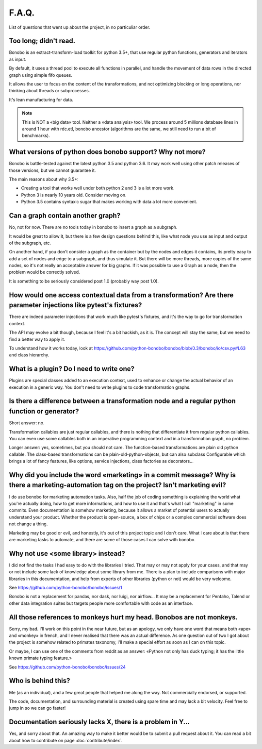 F.A.Q.
======

List of questions that went up about the project, in no particuliar order.


Too long; didn't read.
----------------------

Bonobo is an extract-transform-load toolkit for python 3.5+, that use regular python functions, generators and iterators
as input.

By default, it uses a thread pool to execute all functions in parallel, and handle the movement of data rows in the
directed graph using simple fifo queues.

It allows the user to focus on the content of the transformations, and not optimizing blocking or long operations, nor
thinking about threads or subprocesses.

It's lean manufacturing for data.

.. note::

    This is NOT a «big data» tool. Neither a «data analysis» tool. We process around 5 millions database lines in around
    1 hour with rdc.etl, bonobo ancestor (algorithms are the same, we still need to run a bit of benchmarks).


What versions of python does bonobo support? Why not more?
----------------------------------------------------------

Bonobo is battle-tested against the latest python 3.5 and python 3.6. It may work well using other patch releases of those
versions, but we cannot guarantee it.

The main reasons about why 3.5+:

* Creating a tool that works well under both python 2 and 3 is a lot more work.
* Python 3 is nearly 10 years old. Consider moving on.
* Python 3.5 contains syntaxic sugar that makes working with data a lot more convenient.


Can a graph contain another graph?
----------------------------------

No, not for now. There are no tools today in bonobo to insert a graph as a subgraph.

It would be great to allow it, but there is a few design questions behind this, like what node you use as input and
output of the subgraph, etc.

On another hand, if you don't consider a graph as the container but by the nodes and edges it contains, its pretty
easy to add a set of nodes and edge to a subgraph, and thus simulate it. But there will be more threads, more copies
of the same nodes, so it's not really an acceptable answer for big graphs. If it was possible to use a Graph as a
node, then the problem would be correctly solved.

It is something to be seriously considered post 1.0 (probably way post 1.0).


How would one access contextual data from a transformation? Are there parameter injections like pytest's fixtures?
------------------------------------------------------------------------------------------------------------------

There are indeed parameter injections that work much like pytest's fixtures, and it's the way to go for transformation
context.

The API may evolve a bit though, because I feel it's a bit hackish, as it is. The concept will stay the same, but we need
to find a better way to apply it.

To understand how it works today, look at https://github.com/python-bonobo/bonobo/blob/0.3/bonobo/io/csv.py#L63 and class hierarchy.


What is a plugin? Do I need to write one?
-----------------------------------------

Plugins are special classes added to an execution context, used to enhance or change the actual behavior of an execution
in a generic way. You don't need to write plugins to code transformation graphs.


Is there a difference between a transformation node and a regular python function or generator?
-----------------------------------------------------------------------------------------------

Short answer: no.

Transformation callables are just regular callables, and there is nothing that differentiate it from regular python callables.
You can even use some callables both in an imperative programming context and in a transformation graph, no problem.

Longer answer: yes, sometimes, but you should not care. The function-based transformations are plain old python callable. The
class-based transformations can be plain-old-python-objects, but can also subclass Configurable which brings a lot of
fancy features, like options, service injections, class factories as decorators...


Why did you include the word «marketing» in a commit message? Why is there a marketing-automation tag on the project? Isn't marketing evil?
-------------------------------------------------------------------------------------------------------------------------------------------

I do use bonobo for marketing automation tasks. Also, half the job of coding something is explaining the world what
you're actually doing, how to get more informations, and how to use it and that's what I call "marketing" in some
commits. Even documentation is somehow marketing, because it allows a market of potential users to actually understand
your product. Whether the product is open-source, a box of chips or a complex commercial software does not change a
thing.

Marketing may be good or evil, and honestly, it's out of this project topic and I don't care. What I care about is that
there are marketing tasks to automate, and there are some of those cases I can solve with bonobo.


Why not use <some library> instead?
-----------------------------------

I did not find the tasks I had easy to do with the libraries I tried. That may or may not apply for your cases, and that
may or not include some lack of knowledge about some library from me. There is a plan to include comparisons with
major libraries in this documentation, and help from experts of other libraries (python or not) would be very welcome.

See https://github.com/python-bonobo/bonobo/issues/1

Bonobo is not a replacement for pandas, nor dask, nor luigi, nor airflow... It may be a replacement for Pentaho, Talend
or other data integration suites but targets people more comfortable with code as an interface.


All those references to monkeys hurt my head. Bonobos are not monkeys.
----------------------------------------------------------------------

Sorry, my bad. I'll work on this point in the near future, but as an apology, we only have one word that means both
«ape» and «monkey» in french, and I never realised that there was an actual difference. As one question out of two I
got about the project is somehow related to primates taxonomy, I'll make a special effort as soon as I can on this
topic.

Or maybe, I can use one of the comments from reddit as an answer: «Python not only has duck typing; it has the little
known primate typing feature.»

See https://github.com/python-bonobo/bonobo/issues/24


Who is behind this?
-------------------

Me (as an individual), and a few great people that helped me along the way. Not commercially endorsed, or supported.

The code, documentation, and surrounding material is created using spare time and may lack a bit velocity. Feel free
to jump in so we can go faster!


Documentation seriously lacks X, there is a problem in Y...
-----------------------------------------------------------

Yes, and sorry about that. An amazing way to make it better would be to submit a pull request about it. You can read a
bit about how to contribute on page :doc:`contribute/index`.

